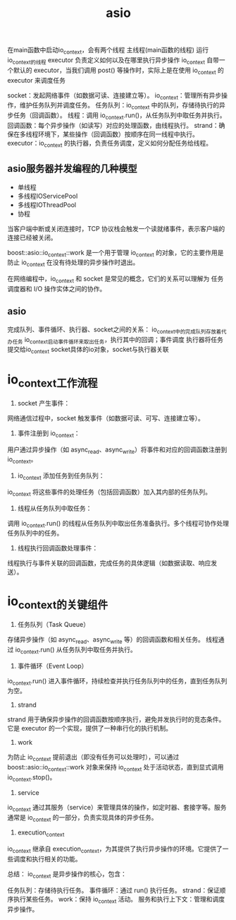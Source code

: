 :PROPERTIES:
:ID:       7aba6e6e-befd-4f19-bb97-9c3ac059f897
:END:
#+title: asio


在main函数中启动io_context，会有两个线程
主线程(main函数的线程)
运行io_context的线程
executor 负责定义如何以及在哪里执行异步操作
io_context 自带一个默认的 executor，当我们调用 post() 等操作时，实际上是在使用 io_context 的 executor 来调度任务

socket：发起网络事件（如数据可读、连接建立等）。
io_context：管理所有异步操作，维护任务队列并调度任务。
任务队列：io_context 中的队列，存储待执行的异步任务（回调函数）。
线程：调用 io_context.run()，从任务队列中取任务并执行。
回调函数：每个异步操作（如读写）对应的处理函数，由线程执行。
strand：确保在多线程环境下，某些操作（回调函数）按顺序在同一线程中执行。
executor：io_context 的执行器，负责任务调度，定义如何分配任务给线程。

** asio服务器并发编程的几种模型
- 单线程
- 多线程IOServicePool
- 多线程IOThreadPool
- 协程




当客户端中断或关闭连接时，TCP 协议栈会触发一个读就绪事件，表示客户端的连接已经被关闭。

boost::asio::io_context::work 是一个用于管理 io_context 的对象，它的主要作用是防止 io_context 在没有待处理的异步操作时退出。

在网络编程中，io_context 和 socket 是常见的概念，它们的关系可以理解为 任务调度器和 I/O 操作实体之间的协作。

** asio
完成队列、事件循环、执行器、socket之间的关系：
io_context中的完成队列存放着代办任务
io_context启动事件循环来取出任务，执行其中的回调；事件调度
执行器将任务提交给io_context
socket具体的io对象，socket与执行器关联


* io_context工作流程
1. socket 产生事件：
网络通信过程中，socket 触发事件（如数据可读、可写、连接建立等）。

2. 事件注册到 io_context：
用户通过异步操作（如 async_read、async_write）将事件和对应的回调函数注册到 io_context。

3. io_context 添加任务到任务队列：
io_context 将这些事件的处理任务（包括回调函数）加入其内部的任务队列。

4. 线程从任务队列中取任务：
调用 io_context.run() 的线程从任务队列中取出任务准备执行。多个线程可协作处理任务队列中的任务。

5. 线程执行回调函数处理事件：
线程执行与事件关联的回调函数，完成任务的具体逻辑（如数据读取、响应发送）。


* io_context的关键组件
1. 任务队列（Task Queue）
存储异步操作（如 async_read、async_write 等）的回调函数和相关任务。
线程通过 io_context.run() 从任务队列中取任务并执行。
2. 事件循环（Event Loop）
io_context.run() 进入事件循环，持续检查并执行任务队列中的任务，直到任务队列为空。
3. strand
strand 用于确保异步操作的回调函数按顺序执行，避免并发执行时的竞态条件。
它是 executor 的一个实现，提供了一种串行化的执行机制。
4. work
为防止 io_context 提前退出（即没有任务可以处理时），可以通过 boost::asio::io_context::work 对象来保持 io_context 处于活动状态，直到显式调用 io_context.stop()。
5. service
io_context 通过其服务（service）来管理具体的操作，如定时器、套接字等。服务通常是 io_context 的一部分，负责实现具体的异步任务。
6. execution_context
io_context 继承自 execution_context，为其提供了执行异步操作的环境。它提供了一些调度和执行相关的功能。

总结：
io_context 是异步操作的核心，包含：

任务队列：存储待执行任务。
事件循环：通过 run() 执行任务。
strand：保证顺序执行某些任务。
work：保持 io_context 活动。
服务和执行上下文：管理和调度异步操作。

